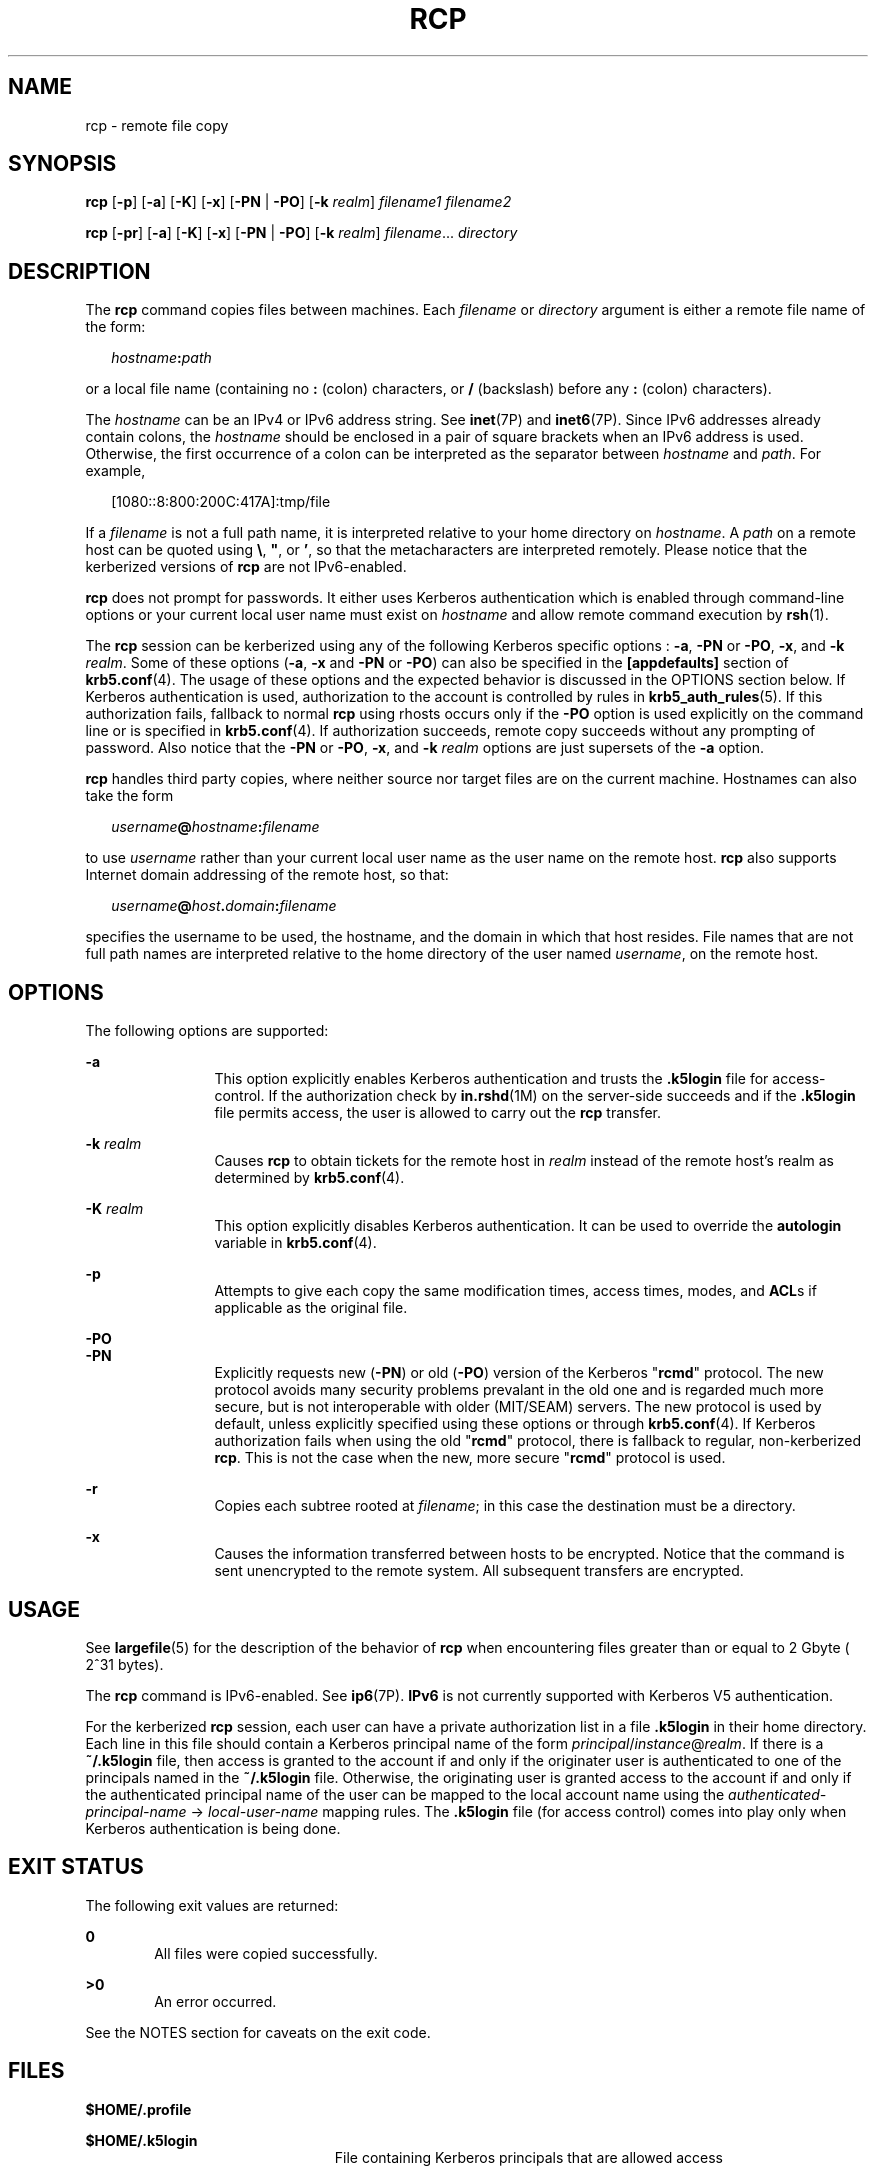 '\" te
.\"  Copyright 1989 AT&T
.\" Copyright (C) 2003, Sun Microsystems, Inc. All Rights Reserved
.\" The contents of this file are subject to the terms of the Common Development and Distribution License (the "License").  You may not use this file except in compliance with the License.
.\" You can obtain a copy of the license at usr/src/OPENSOLARIS.LICENSE or http://www.opensolaris.org/os/licensing.  See the License for the specific language governing permissions and limitations under the License.
.\" When distributing Covered Code, include this CDDL HEADER in each file and include the License file at usr/src/OPENSOLARIS.LICENSE.  If applicable, add the following below this CDDL HEADER, with the fields enclosed by brackets "[]" replaced with your own identifying information: Portions Copyright [yyyy] [name of copyright owner]
.TH RCP 1 "Dec 23, 2008"
.SH NAME
rcp \- remote file copy
.SH SYNOPSIS
.LP
.nf
\fBrcp\fR [\fB-p\fR] [\fB-a\fR] [\fB-K\fR] [\fB-x\fR] [\fB-PN\fR | \fB-PO\fR] [\fB-k\fR \fIrealm\fR] \fIfilename1\fR \fIfilename2\fR
.fi

.LP
.nf
\fBrcp\fR [\fB-pr\fR] [\fB-a\fR] [\fB-K\fR] [\fB-x\fR] [\fB-PN\fR | \fB-PO\fR] [\fB-k\fR \fIrealm\fR] \fIfilename\fR... \fIdirectory\fR
.fi

.SH DESCRIPTION
.sp
.LP
The \fBrcp\fR command copies files between machines. Each \fIfilename\fR or
\fIdirectory\fR argument is either a remote file name of the form:
.sp
.in +2
.nf
\fIhostname\fR\fB:\fR\fIpath\fR
.fi
.in -2
.sp

.sp
.LP
or a local file name (containing no \fB:\fR (colon) characters, or \fB/\fR
(backslash) before any \fB:\fR (colon) characters).
.sp
.LP
The \fIhostname\fR can be an IPv4 or IPv6 address string. See \fBinet\fR(7P)
and \fBinet6\fR(7P). Since IPv6 addresses already contain colons, the
\fIhostname\fR should be enclosed in a pair of square brackets when an IPv6
address is used. Otherwise, the first occurrence of a colon can be interpreted
as the separator between \fIhostname\fR and \fIpath\fR. For example,
.sp
.in +2
.nf
[1080::8:800:200C:417A]:tmp/file
.fi
.in -2
.sp

.sp
.LP
If a \fIfilename\fR is not a full path name, it is interpreted relative to your
home directory on \fIhostname\fR. A \fIpath\fR on a remote host can be quoted
using \fB\e\|\fR, \fB"\|\fR, or \fB\&'\|\fR, so that the metacharacters are
interpreted remotely. Please notice that the kerberized versions of \fBrcp\fR
are not IPv6-enabled.
.sp
.LP
\fBrcp\fR does not prompt for passwords. It either uses Kerberos authentication
which is enabled through command-line options or your current local user name
must exist on \fIhostname\fR and allow remote command execution by
\fBrsh\fR(1).
.sp
.LP
The \fBrcp\fR session can be kerberized using any of the following Kerberos
specific options : \fB-a\fR, \fB-PN\fR or \fB-PO\fR, \fB-x\fR, and \fB-k\fR
\fIrealm\fR. Some of these options (\fB-a\fR, \fB-x\fR and \fB-PN\fR or
\fB-PO\fR) can also be specified in the \fB[appdefaults]\fR section of
\fBkrb5.conf\fR(4). The usage of these options and the expected behavior is
discussed in the OPTIONS section below. If Kerberos authentication is used,
authorization to the account is controlled by rules in
\fBkrb5_auth_rules\fR(5). If this authorization fails, fallback to normal
\fBrcp\fR using rhosts occurs only if the \fB-PO\fR option is used explicitly
on the command line or is specified in \fBkrb5.conf\fR(4). If authorization
succeeds, remote copy succeeds without any prompting of password. Also notice
that the \fB-PN\fR or \fB-PO\fR, \fB-x\fR, and \fB-k\fR \fIrealm\fR options are
just supersets of the \fB-a\fR option.
.sp
.LP
\fBrcp\fR handles third party copies, where neither source nor target files are
on the current machine. Hostnames can also take the form
.sp
.in +2
.nf
\fIusername\fR\fB@\fR\fIhostname\fR\fB:\fR\fIfilename\fR
.fi
.in -2

.sp
.LP
to use \fIusername\fR rather than your current local user name as the user name
on the remote host. \fBrcp\fR also supports Internet domain addressing of the
remote host, so that:
.sp
.in +2
.nf
\fIusername\fR\fB@\fR\fIhost\fR\fB\&.\fR\fIdomain\fR\fB:\fR\fIfilename\fR
.fi
.in -2

.sp
.LP
specifies the username to be used, the hostname, and the domain in which that
host resides. File names that are not full path names are interpreted relative
to the home directory of the user named \fIusername\fR, on the remote host.
.SH OPTIONS
.sp
.LP
The following options are supported:
.sp
.ne 2
.na
\fB\fB-a\fR\fR
.ad
.RS 12n
This option explicitly enables Kerberos authentication and trusts the
\fB\&.k5login\fR file for access-control. If the authorization check by
\fBin.rshd\fR(1M) on the server-side succeeds and if the \fB\&.k5login\fR file
permits access, the user is allowed to carry out the \fBrcp\fR transfer.
.RE

.sp
.ne 2
.na
\fB\fB-k\fR \fIrealm\fR\fR
.ad
.RS 12n
Causes \fBrcp\fR to obtain tickets for the remote host in \fIrealm\fR instead
of the remote host's realm as determined by \fBkrb5.conf\fR(4).
.RE

.sp
.ne 2
.na
\fB\fB-K\fR \fIrealm\fR\fR
.ad
.RS 12n
This option explicitly disables Kerberos authentication. It can be used to
override the \fBautologin\fR variable in \fBkrb5.conf\fR(4).
.RE

.sp
.ne 2
.na
\fB\fB-p\fR\fR
.ad
.RS 12n
Attempts to give each copy the same modification times, access times, modes,
and \fBACL\fRs if applicable as the original file.
.RE

.sp
.ne 2
.na
\fB\fB-PO\fR\fR
.ad
.br
.na
\fB\fB-PN\fR\fR
.ad
.RS 12n
Explicitly requests new (\fB-PN\fR) or old (\fB-PO\fR) version of the Kerberos
"\fBrcmd\fR" protocol. The new protocol avoids many security problems prevalant
in the old one and is regarded much more secure, but is not interoperable with
older (MIT/SEAM) servers. The new protocol is used by default, unless
explicitly specified using these options or through \fBkrb5.conf\fR(4). If
Kerberos authorization fails when using the old "\fBrcmd\fR" protocol, there is
fallback to regular, non-kerberized \fBrcp\fR. This is not the case when the
new, more secure "\fBrcmd\fR" protocol is used.
.RE

.sp
.ne 2
.na
\fB\fB-r\fR\fR
.ad
.RS 12n
Copies each subtree rooted at \fIfilename\fR; in this case the destination must
be a directory.
.RE

.sp
.ne 2
.na
\fB\fB-x\fR\fR
.ad
.RS 12n
Causes the information transferred between hosts to be encrypted. Notice that
the command is sent unencrypted to the remote system. All subsequent transfers
are encrypted.
.RE

.SH USAGE
.sp
.LP
See \fBlargefile\fR(5) for the description of the behavior of \fBrcp\fR when
encountering files greater than or equal to 2 Gbyte ( 2^31 bytes).
.sp
.LP
The \fBrcp\fR command is IPv6-enabled. See \fBip6\fR(7P). \fBIPv6\fR is not
currently supported with Kerberos V5 authentication.
.sp
.LP
For the kerberized \fBrcp\fR session, each user can have a private
authorization list in a file \fB\&.k5login\fR in their home directory. Each
line in this file should contain a Kerberos principal name of the form
\fIprincipal\fR/\fIinstance\fR@\fIrealm\fR. If there is a \fB~/.k5login\fR
file, then access is granted to the account if and only if the originater user
is authenticated to one of the principals named in the \fB~/.k5login\fR file.
Otherwise, the originating user is granted access to the account if and only if
the authenticated principal name of the user can be mapped to the local account
name using the \fIauthenticated-principal-name\fR \(-> \fIlocal-user-name\fR
mapping rules. The \fB\&.k5login\fR file (for access control) comes into play
only when Kerberos authentication is being done.
.SH EXIT STATUS
.sp
.LP
The following exit values are returned:
.sp
.ne 2
.na
\fB\fB0\fR\fR
.ad
.RS 6n
All files were copied successfully.
.RE

.sp
.ne 2
.na
\fB\fB>0\fR\fR
.ad
.RS 6n
An error occurred.
.RE

.sp
.LP
See the NOTES section for caveats on the exit code.
.SH FILES
.sp
.LP
\fB$HOME/.profile\fR
.sp
.ne 2
.na
\fB\fB$HOME/.k5login\fR\fR
.ad
.RS 23n
File containing Kerberos principals that are allowed access
.RE

.sp
.ne 2
.na
\fB\fB/etc/krb5/krb5.conf\fR\fR
.ad
.RS 23n
Kerberos configuration file
.RE

.SH ATTRIBUTES
.sp
.LP
See \fBattributes\fR(5) for descriptions of the following attributes:
.sp

.sp
.TS
box;
c | c
l | l .
ATTRIBUTE TYPE	ATTRIBUTE VALUE
_
CSI	Enabled
.TE

.SH SEE ALSO
.sp
.LP
\fBcpio\fR(1), \fBftp\fR(1), \fBrlogin\fR(1), \fBrsh\fR(1), \fBsetfacl\fR(1),
\fBtar\fR(1), \fBtar\fR(1), \fBin.rshd\fR(1M), \fBhosts.equiv\fR(4),
\fBkrb5.conf\fR(4), \fBattributes\fR(5), \fBlargefile\fR(5),
\fBkrb5_auth_rules\fR(5), \fBinet\fR(7P), \fBinet6\fR(7P), \fBip6\fR(7P)
.SH NOTES
.sp
.LP
\fBrcp\fR is meant to copy between different hosts. Attempting to \fBrcp\fR a
file onto itself, as with:
.sp
.in +2
.nf
example% \fBrcp tmp/file myhost:/tmp/file\fR
.fi
.in -2
.sp

.sp
.LP
results in a severely corrupted file.
.sp
.LP
\fBrcp\fR might not correctly fail when the target of a copy is a file instead
of a directory.
.sp
.LP
\fBrcp\fR can become confused by output generated by commands in a
\fB$HOME/.profile\fR on the remote host.
.sp
.LP
\fBrcp\fR requires that the source host have permission to execute commands on
the remote host when doing third-party copies.
.sp
.LP
\fBrcp\fR does not properly handle symbolic links. Use \fBtar\fR or \fBcpio\fR
piped to \fBrsh\fR to obtain remote copies of directories containing symbolic
links or named pipes. See \fBtar\fR(1) and \fBcpio\fR(1).
.sp
.LP
If you forget to quote metacharacters intended for the remote host, you get an
incomprehensible error message.
.sp
.LP
\fBrcp\fR fails if you copy \fBACL\fRs to a file system that does not support
\fBACL\fRs.
.sp
.LP
\fBrcp\fR is \fBCSI\fR-enabled except for the handling of username, hostname,
and domain.
.sp
.LP
When \fBrcp\fR is used to perform third-party copies where either of the remote
machines is not running Solaris, the exit code cannot be relied upon. That is,
errors could occur when success is reflected in the exit code, or the copy
could be completely successful even though an error is reflected in the exit
code.
